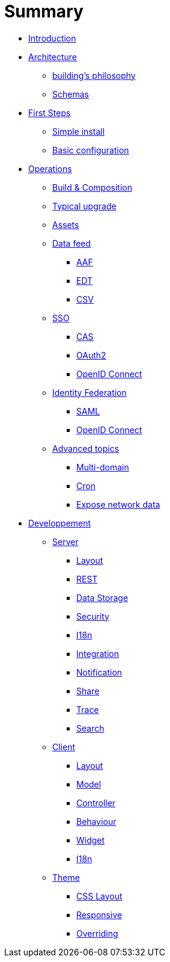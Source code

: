 = Summary

* link:README.adoc[Introduction]
* link:architecture/index.adoc[Architecture]
** link:architecture/building-philosophy.adoc[building’s philosophy]
** link:architecture/schemas.adoc[Schemas]
* link:first-steps/index.adoc[First Steps]
** link:first-steps/simple-install.adoc[Simple install]
** link:first-steps/basic-configuration.adoc[Basic configuration]
* link:operations/index.adoc[Operations]
** link:operations/build-composition.adoc[Build &amp; Composition]
** link:operations/typical-ugrade.adoc[Typical upgrade]
** link:operations/assets.adoc[Assets]
** link:operations/data-feed/index.adoc[Data feed]
*** link:operations/data-feed/aaf.adoc[AAF]
*** link:operations/data-feed/edt.adoc[EDT]
*** link:operations/data-feed/csv.adoc[CSV]
** link:operations/sso/index.adoc[SSO]
*** link:operations/sso/cas.adoc[CAS]
*** link:operations/sso/oauth2.adoc[OAuth2]
*** link:operation/sso/openid-connect.adoc[OpenID Connect]
** link:operations/identity-federation/index.adoc[Identity Federation]
*** link:operations/identity-federation/saml.adoc[SAML]
*** link:operations/identity-federation/openid-connect.adoc[OpenID Connect]
** link:operations/advenced-topics/index.adoc[Advanced topics]
*** link:operations/advenced-topics/multi-domain.adoc[Multi-domain]
*** link:operations/advenced-topics/cron.adoc[Cron]
*** link:operations/advenced-topics/export.adoc[Expose network data]
* link:developpement/index.adoc[Developpement]
** link:developpement/server/index.adoc[Server]
*** link:developpement/server/layout.adoc[Layout]
*** link:developpement/server/rest.adoc[REST]
*** link:developpement/server/data-storage.adoc[Data Storage]
*** link:developpement/server/security.adoc[Security]
*** link:developpement/server/i18n.adoc[I18n]
*** link:developpement/server/integration.adoc[Integration]
*** link:developpement/server/notification.adoc[Notification]
*** link:developpement/server/share.adoc[Share]
*** link:developpement/server/trace.adoc[Trace]
*** link:developpement/server/search.adoc[Search]
** link:developpement/client/index.adoc[Client]
*** link:developpement/client/layout.adoc[Layout]
*** link:developpement/client/model.adoc[Model]
*** link:developpement/client/controller.adoc[Controller]
*** link:developpement/client/behaviour.adoc[Behaviour]
*** link:developpement/client/widget.adoc[Widget]
*** link:developpement/client/i18n.adoc[I18n]
** link:developpement/theme/index.adoc[Theme]
*** link:developpement/theme/css-layout.adoc[CSS Layout]
*** link:developpement/theme/responsive.adoc[Responsive]
*** link:developpement/theme/overriding.adoc[Overriding]


